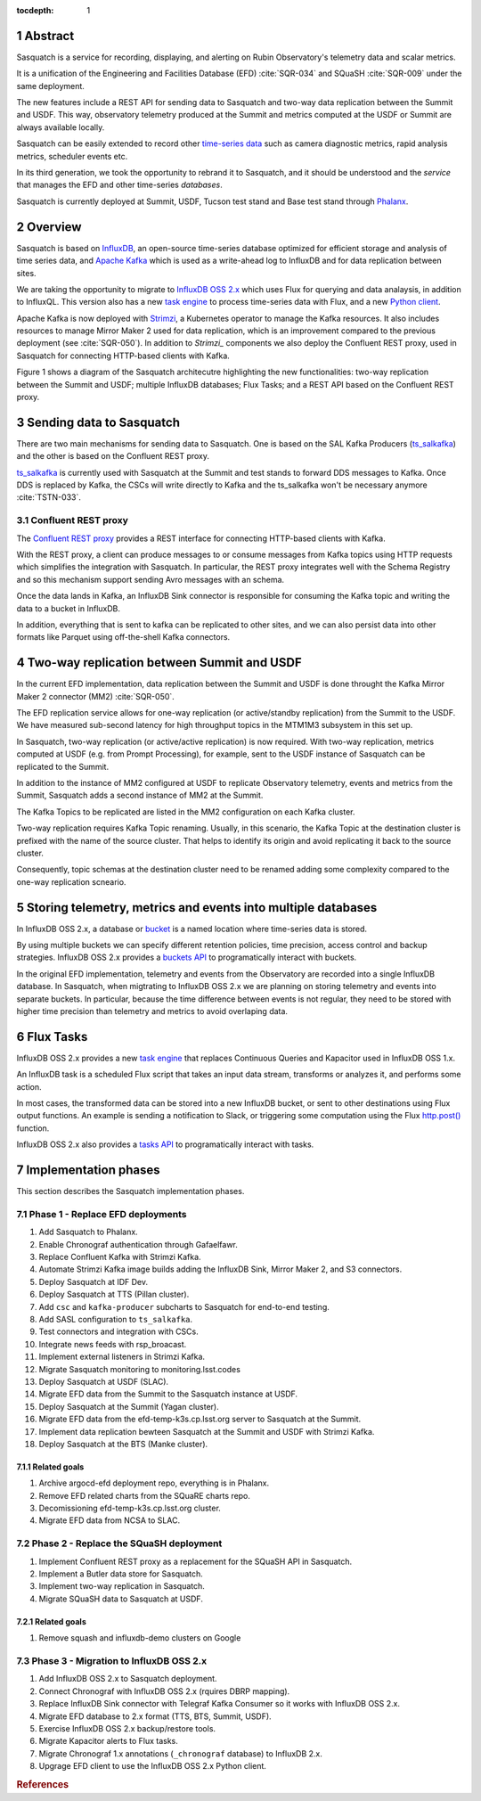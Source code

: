 :tocdepth: 1

.. sectnum::

.. Metadata such as the title, authors, and description are set in metadata.yaml

.. TODO: Delete the note below before merging new content to the main branch.


Abstract
========

Sasquatch is a service for recording, displaying, and alerting on Rubin Observatory's telemetry data and scalar metrics.

It is a unification of the Engineering and Facilities Database (EFD) :cite:`SQR-034` and SQuaSH :cite:`SQR-009` under the same deployment.

The new features include a REST API for sending data to Sasquatch and two-way data replication between the Summit and USDF.
This way, observatory telemetry produced at the Summit and metrics computed at the USDF or Summit are always available locally.

Sasquatch can be easily extended to record other `time-series data`_ such as camera diagnostic metrics, rapid analysis metrics, scheduler events etc.

In its third generation, we took the opportunity to rebrand it to Sasquatch, and it should be understood and the `service` that manages the EFD and other time-series `databases`.

Sasquatch is currently deployed at Summit, USDF, Tucson test stand and Base test stand through `Phalanx`_.

.. _time-series data: https://www.influxdata.com/what-is-time-series-data
.. _Phalanx: https://phalanx.lsst.io

Overview
========

Sasquatch is based on `InfluxDB`_, an open-source time-series database optimized for efficient storage and analysis of time series data, and `Apache Kafka`_ which is used as a write-ahead log to InfluxDB and for data replication between sites.

We are taking the opportunity to migrate to `InfluxDB OSS 2.x`_  which uses Flux for querying and data analaysis, in addition to InfluxQL.
This version also has a new `task engine`_ to process time-series data with Flux, and a new `Python client`_.

Apache Kafka is now deployed with `Strimzi`_, a Kubernetes operator to manage the Kafka resources.
It also includes resources to manage Mirror Maker 2 used for data replication, which is an improvement compared to the previous deployment (see  :cite:`SQR-050`).
In addition to `Strimzi_` components we also deploy the Confluent REST proxy, used in Sasquatch for connecting HTTP-based clients with Kafka.

Figure 1 shows a diagram of the Sasquatch architecutre highlighting the new functionalities: two-way replication between the Summit and USDF; multiple InfluxDB databases; Flux Tasks; and a REST API based on the Confluent REST proxy.

.. figure:: /_static/sasquatch_overview.svg
   :name: Sasquatch architecture overview.


.. _InfluxDB: https://www.influxdata.com/time-series-database
.. _Apache kafka: https://kafka.apache.org
.. _InfluxDB OSS 2.x: https://docs.influxdata.com/influxdb/latest/
.. _Flux: https://docs.influxdata.com/flux/v0.x/get-started/
.. _buckets: https://docs.influxdata.com/influxdb/latest/organizations/buckets/
.. _task engine: https://docs.influxdata.com/influxdb/latest/process-data/
.. _Python client: https://docs.influxdata.com/influxdb/latest/api-guide/client-libraries/python/
.. _Strimzi: https://strimzi.io
.. _Kafka bridge: https://strimzi.io/docs/bridge/latest/#assembly-kafka-bridge-overview-bridge

Sending data to Sasquatch
=========================

There are two main mechanisms for sending data to Sasquatch.
One is based on the SAL Kafka Producers (`ts_salkafka`_) and the other is based on the Confluent REST proxy.

`ts_salkafka`_ is currently used with Sasquatch at the Summit and test stands to forward DDS messages to Kafka.
Once DDS is replaced by Kafka, the CSCs will write directly to Kafka and the ts_salkafka won't be necessary anymore :cite:`TSTN-033`.

.. _ts_salkafka: https://ts-salkafka.lsst.io

Confluent REST proxy
--------------------

The `Confluent REST proxy`_ provides a REST interface for connecting HTTP-based clients with Kafka.

With the REST proxy, a client can produce messages to or consume messages from Kafka topics using HTTP requests which simplifies the integration with Sasquatch.
In particular, the REST proxy integrates well with the Schema Registry and so this mechanism support sending Avro messages with an schema.

Once the data lands in Kafka, an InfluxDB Sink connector is responsible for consuming the Kafka topic and writing the data to a bucket in InfluxDB.

In addition, everything that is sent to kafka can be replicated to other sites, and
we can also persist data into other formats like Parquet using off-the-shell Kafka connectors.

.. _Confluent REST proxy: https://docs.confluent.io/platform/current/kafka-rest/

Two-way replication between Summit and USDF
===========================================

In the current EFD implementation, data replication between the Summit and USDF is done throught the Kafka Mirror Maker 2 connector (MM2) :cite:`SQR-050`.

The EFD replication service allows for one-way replication (or active/standby replication) from the Summit to the USDF.
We have measured sub-second latency for high throughput topics in the MTM1M3 subsystem in this set up.

In Sasquatch, two-way replication (or active/active replication) is now required.
With two-way replication, metrics computed at USDF (e.g. from Prompt Processing), for example, sent to the USDF instance of Sasquatch can be replicated to the Summit.

In addition to the instance of MM2 configured at USDF to replicate Observatory telemetry, events and metrics from the Summit, Sasquatch adds a second instance of MM2 at the Summit.

The Kafka Topics to be replicated are listed in the MM2 configuration on each Kafka cluster.

Two-way replication requires Kafka Topic renaming.
Usually, in this scenario, the Kafka Topic at the destination cluster is prefixed with the name of the source cluster.
That helps to identify its origin and avoid replicating it back to the source cluster.

Consequently, topic schemas at the destination cluster need to be renamed adding some complexity compared to the one-way replication scneario.

Storing telemetry, metrics and events into multiple databases
=============================================================

In InfluxDB OSS 2.x, a database or `bucket`_ is a named location where time-series data is stored.

By using multiple buckets we can specify different retention policies, time precision, access control and backup strategies.
InfluxDB OSS 2.x provides a `buckets API`_ to programatically interact with buckets.

In the original EFD implementation, telemetry and events from the Observatory are recorded into a single InfluxDB database.
In Sasquatch, when migtrating to InfluxDB OSS 2.x we are planning on storing telemetry and events into separate buckets.
In particular, because the time difference between events is not regular, they need to be stored with higher time precision than telemetry and metrics to avoid overlaping data.

.. _bucket: https://docs.influxdata.com/influxdb/latest/organizations/buckets/
.. _buckets API: https://docs.influxdata.com/influxdb/latest/api/#tag/Buckets


Flux Tasks
==========

InfluxDB OSS 2.x provides a new `task engine`_ that replaces Continuous Queries and Kapacitor used in InfluxDB OSS 1.x.

An InfluxDB task is a scheduled Flux script that takes an input data stream, transforms or analyzes it, and performs some action.

In most cases, the transformed data can be stored into a new InfluxDB bucket, or sent to other destinations using Flux output functions.
An example is sending a notification to Slack, or triggering some computation using the Flux `http.post()`_ function.

InfluxDB OSS 2.x also provides a `tasks API`_ to programatically interact with tasks.

.. _task engine: https://docs.influxdata.com/influxdb/latest/process-data/
.. _Flux output functions: https://docs.influxdata.com/flux/latest/function-types/#outputs
.. _http.post(): https://docs.influxdata.com/flux/v0.x/stdlib/http/post/
.. _tasks API: https://docs.influxdata.com/influxdb/latest/api/#tag/Tasks

Implementation phases
=====================

This section describes the Sasquatch implementation phases.

Phase 1 - Replace EFD deployments
---------------------------------

#. Add Sasquatch to Phalanx.
#. Enable Chronograf authentication through Gafaelfawr.
#. Replace Confluent Kafka with Strimzi Kafka.
#. Automate Strimzi Kafka image builds adding the InfluxDB Sink, Mirror Maker 2, and S3 connectors.
#. Deploy Sasquatch at IDF Dev.
#. Deploy Sasquatch at TTS (Pillan cluster).
#. Add ``csc`` and ``kafka-producer`` subcharts to Sasquatch for end-to-end testing.
#. Add SASL configuration to ``ts_salkafka``.
#. Test connectors and integration with CSCs.
#. Integrate news feeds with rsp_broacast.
#. Implement external listeners in Strimzi Kafka.
#. Migrate Sasquatch monitoring to monitoring.lsst.codes
#. Deploy Sasquatch at USDF (SLAC).
#. Migrate EFD data from the Summit to the Sasquatch instance at USDF.
#. Deploy Sasquatch at the Summit (Yagan cluster).
#. Migrate EFD data from the efd-temp-k3s.cp.lsst.org server to Sasquatch at the Summit.
#. Implement data replication bewteen Sasquatch at the Summit and USDF with Strimzi Kafka.
#. Deploy Sasquatch at the BTS (Manke cluster).

Related goals
^^^^^^^^^^^^^

#. Archive argocd-efd deployment repo, everything is in Phalanx.
#. Remove EFD related charts from the SQuaRE charts repo.
#. Decomissioning efd-temp-k3s.cp.lsst.org cluster.
#. Migrate EFD data from NCSA to SLAC.

Phase 2 - Replace the SQuaSH deployment
---------------------------------------

#. Implement Confluent REST proxy as a replacement for the SQuaSH API in Sasquatch.
#. Implement a Butler data store for Sasquatch.
#. Implement two-way replication in Sasquatch.
#. Migrate SQuaSH data to Sasquatch at USDF.

Related goals
^^^^^^^^^^^^^

#. Remove squash and influxdb-demo clusters on Google


Phase 3 - Migration to InfluxDB OSS 2.x
---------------------------------------

#. Add InfluxDB OSS 2.x to Sasquatch deployment.
#. Connect Chronograf with InfluxDB OSS 2.x (rquires DBRP mapping).
#. Replace InfluxDB Sink connector with Telegraf Kafka Consumer so it works with InfluxDB OSS 2.x.
#. Migrate EFD database to 2.x format (TTS, BTS, Summit, USDF).
#. Exercise InfluxDB OSS 2.x backup/restore tools.
#. Migrate Kapacitor alerts to Flux tasks.
#. Migrate Chronograf 1.x annotations (``_chronograf`` database) to InfluxDB 2.x.
#. Upgrage EFD client to use the InfluxDB OSS 2.x Python client.


.. rubric:: References
..
.. bibliography:: local.bib lsstbib/books.bib lsstbib/lsst.bib lsstbib/lsst-dm.bib lsstbib/refs.bib lsstbib/refs_ads.bib
    :style: lsst_aa
